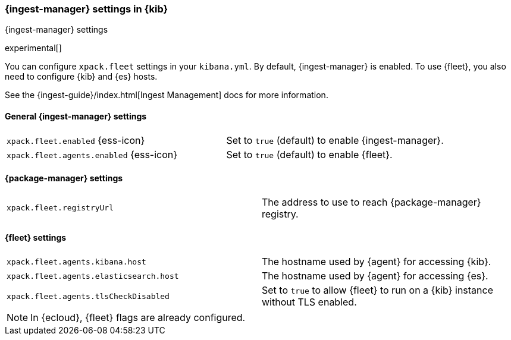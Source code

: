 [role="xpack"]
[[ingest-manager-settings-kb]]
=== {ingest-manager} settings in {kib}
++++
<titleabbrev>{ingest-manager} settings</titleabbrev>
++++

experimental[]

You can configure `xpack.fleet` settings in your `kibana.yml`. 
By default, {ingest-manager} is enabled. To use {fleet}, you also need to configure {kib} and {es} hosts.

See the {ingest-guide}/index.html[Ingest Management] docs for more information.

[[general-ingest-manager-settings-kb]]
==== General {ingest-manager} settings

[cols="2*<"]
|===
| `xpack.fleet.enabled` {ess-icon}
  | Set to `true` (default) to enable {ingest-manager}. 
| `xpack.fleet.agents.enabled` {ess-icon}
  | Set to `true` (default) to enable {fleet}. 
|===

[[ingest-manager-data-visualizer-settings]]

==== {package-manager} settings

[cols="2*<"]
|===
| `xpack.fleet.registryUrl`
  | The address to use to reach {package-manager} registry.
|===

==== {fleet} settings

[cols="2*<"]
|===
| `xpack.fleet.agents.kibana.host`
  | The hostname used by {agent} for accessing {kib}.
| `xpack.fleet.agents.elasticsearch.host`
  | The hostname used by {agent} for accessing {es}.
| `xpack.fleet.agents.tlsCheckDisabled`
  | Set to `true` to allow {fleet} to run on a {kib} instance without TLS enabled.
|===

[NOTE]
====
In {ecloud}, {fleet} flags are already configured.
====
